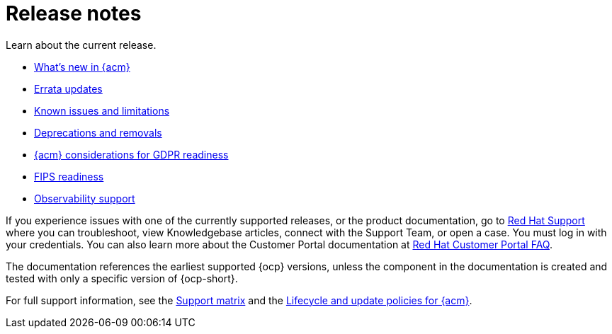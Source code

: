 [#release-notes]
= Release notes

Learn about the current release. 

* xref:../release_notes/whats_new.adoc#whats-new[What's new in {acm}]
* xref:../release_notes/errata.adoc#errata-updates[Errata updates]
* xref:../release_notes/known_issues_intro.adoc#known-issues-intro[Known issues and limitations]
* xref:../release_notes/deprecate_remove.adoc#deprecations-removals[Deprecations and removals]
* xref:../release_notes/gdpr_readiness.adoc#red-hat-advanced-cluster-management-for-kubernetes-platform-considerations-for-gdpr-readiness[{acm} considerations for GDPR readiness]
* xref:../release_notes/fips_readiness.adoc#fips-readiness[FIPS readiness]
* xref:../release_notes/observability_support.adoc#observability-support[Observability support]

If you experience issues with one of the currently supported releases, or the product documentation, go to link:https://www.redhat.com/en/services/support[Red Hat Support] where you can troubleshoot, view Knowledgebase articles, connect with the Support Team, or open a case. You must log in with your credentials.
You can also learn more about the Customer Portal documentation at link:https://access.redhat.com/articles/33844[Red Hat Customer Portal FAQ].

The documentation references the earliest supported {ocp} versions, unless the component in the documentation is created and tested with only a specific version of {ocp-short}.

For full support information, see the link:https://access.redhat.com/articles/7073065[Support matrix] and the link:https://access.redhat.com/support/policy/updates/advanced-cluster-management[Lifecycle and update policies for {acm}].
